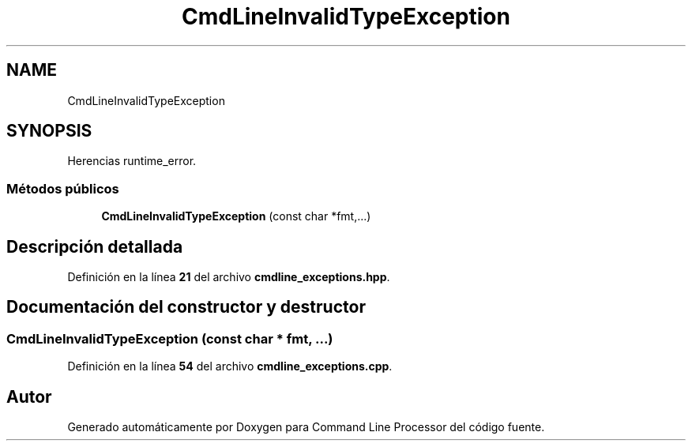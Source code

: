 .TH "CmdLineInvalidTypeException" 3 "Sábado, 6 de Noviembre de 2021" "Version 0.2.3" "Command Line Processor" \" -*- nroff -*-
.ad l
.nh
.SH NAME
CmdLineInvalidTypeException
.SH SYNOPSIS
.br
.PP
.PP
Herencias runtime_error\&.
.SS "Métodos públicos"

.in +1c
.ti -1c
.RI "\fBCmdLineInvalidTypeException\fP (const char *fmt,\&.\&.\&.)"
.br
.in -1c
.SH "Descripción detallada"
.PP 
Definición en la línea \fB21\fP del archivo \fBcmdline_exceptions\&.hpp\fP\&.
.SH "Documentación del constructor y destructor"
.PP 
.SS "\fBCmdLineInvalidTypeException\fP (const char * fmt,  \&.\&.\&.)"

.PP
Definición en la línea \fB54\fP del archivo \fBcmdline_exceptions\&.cpp\fP\&.

.SH "Autor"
.PP 
Generado automáticamente por Doxygen para Command Line Processor del código fuente\&.
